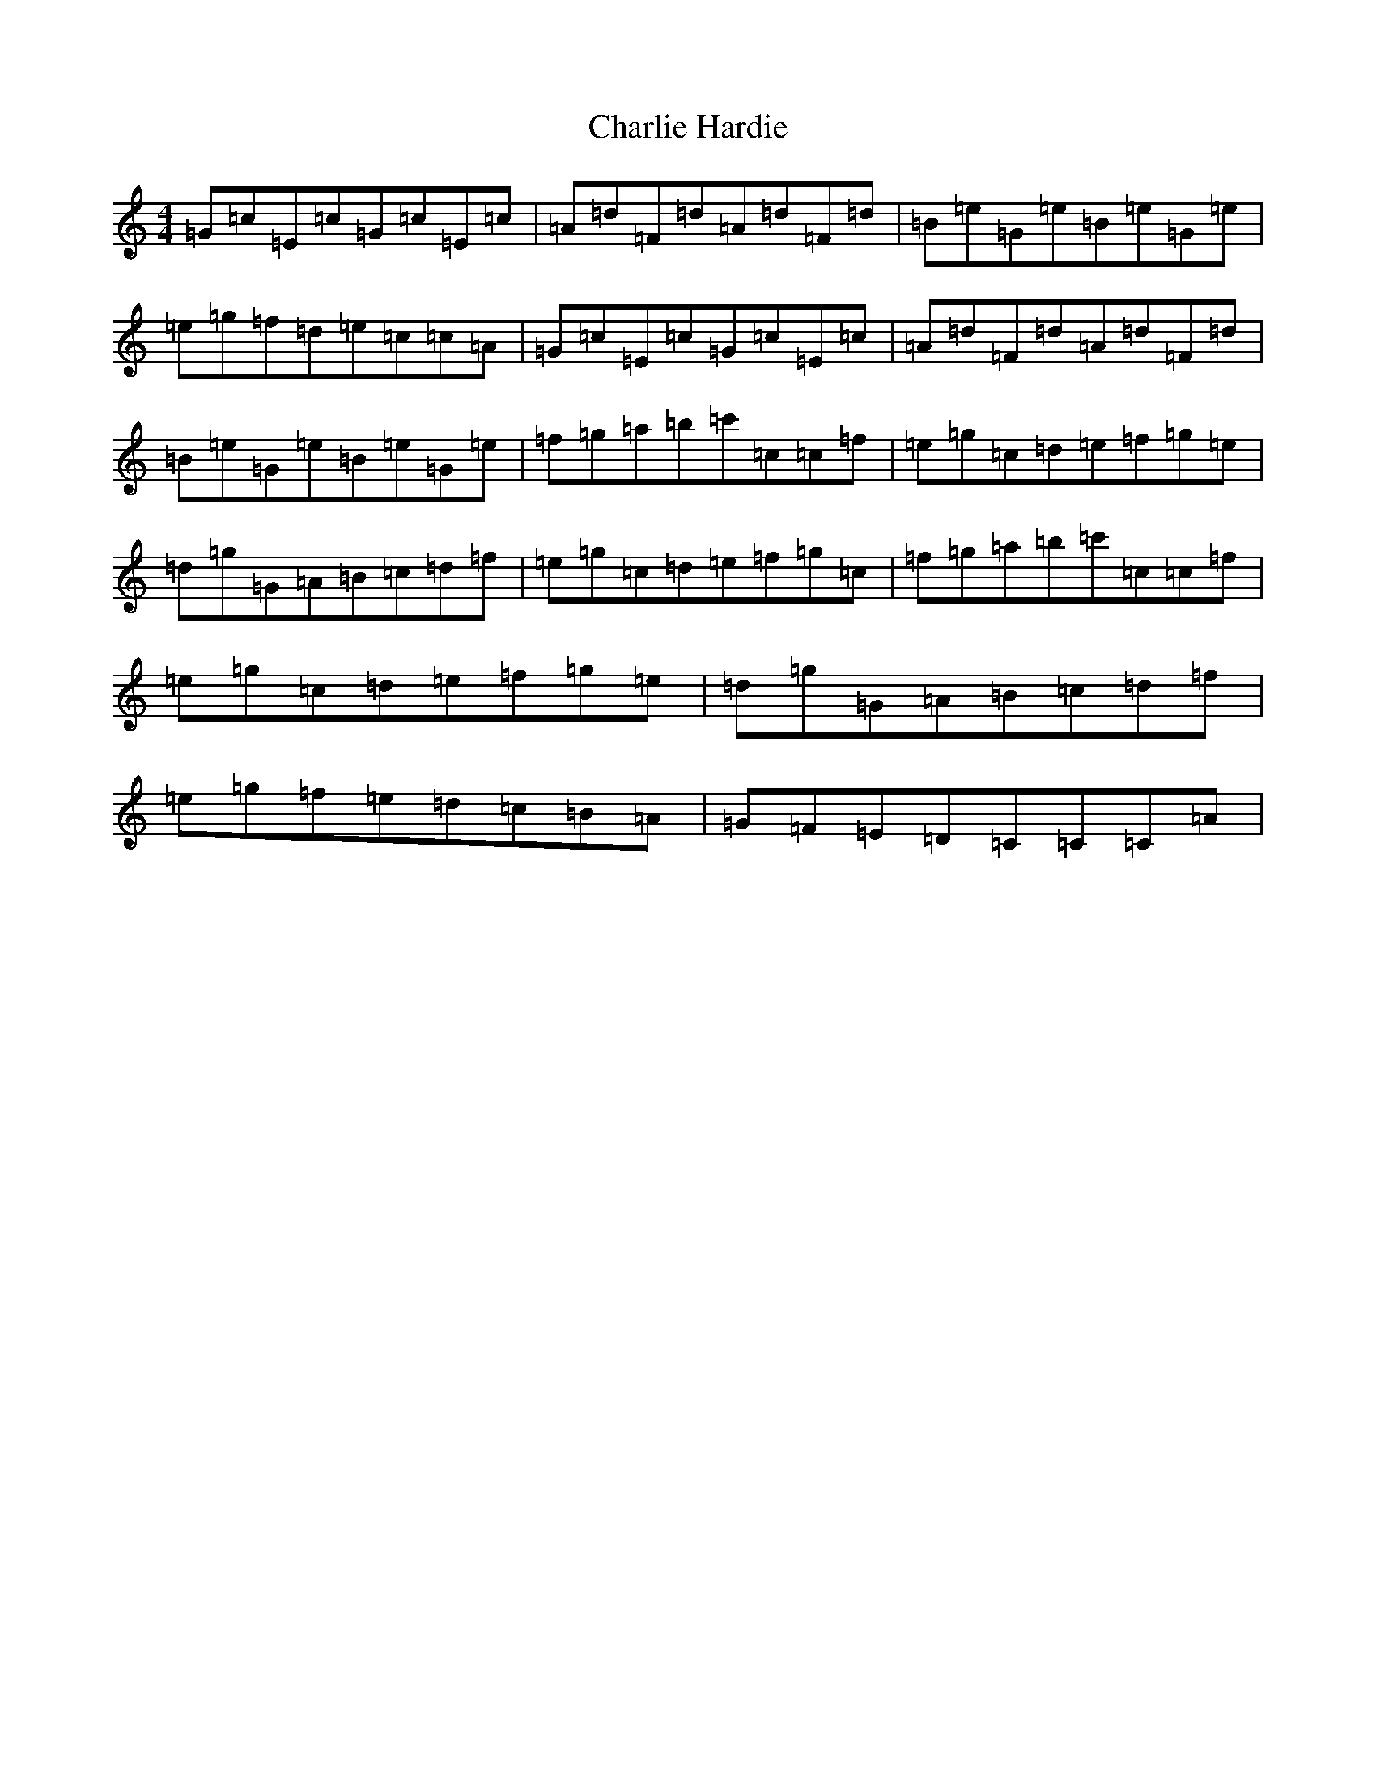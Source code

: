 X: 3521
T: Charlie Hardie
S: https://thesession.org/tunes/2508#setting2508
R: reel
M:4/4
L:1/8
K: C Major
=G=c=E=c=G=c=E=c|=A=d=F=d=A=d=F=d|=B=e=G=e=B=e=G=e|=e=g=f=d=e=c=c=A|=G=c=E=c=G=c=E=c|=A=d=F=d=A=d=F=d|=B=e=G=e=B=e=G=e|=f=g=a=b=c'=c=c=f|=e=g=c=d=e=f=g=e|=d=g=G=A=B=c=d=f|=e=g=c=d=e=f=g=c|=f=g=a=b=c'=c=c=f|=e=g=c=d=e=f=g=e|=d=g=G=A=B=c=d=f|=e=g=f=e=d=c=B=A|=G=F=E=D=C=C=C=A|